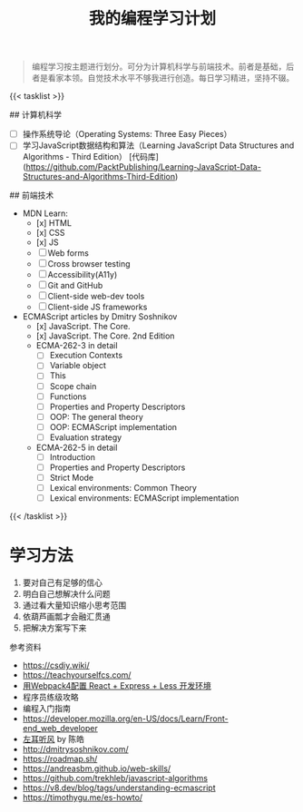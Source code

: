 #+TITLE: 我的编程学习计划

#+BEGIN_QUOTE
编程学习按主题进行划分。可分为计算机科学与前端技术。前者是基础，后者是看家本领。自觉技术水平不够我进行创造。每日学习精进，坚持不辍。
#+END_QUOTE

{{< tasklist >}}

## 计算机科学
- [ ] 操作系统导论（Operating Systems: Three Easy Pieces）
- [ ] 学习JavaScript数据结构和算法（Learning JavaScript Data Structures and Algorithms - Third Edition） [代码库](https://github.com/PacktPublishing/Learning-JavaScript-Data-Structures-and-Algorithms-Third-Edition)

## 前端技术
- MDN Learn:
  - [x] HTML
  - [x] CSS
  - [x] JS
  - [ ] Web forms
  - [ ] Cross browser testing
  - [ ] Accessibility(A11y)
  - [ ] Git and GitHub
  - [ ] Client-side web-dev tools
  - [ ] Client-side JS frameworks
- ECMAScript articles by  Dmitry Soshnikov
  - [x] JavaScript. The Core.
  - [x] JavaScript. The Core. 2nd Edition
  - ECMA-262-3 in detail
    - [ ] Execution Contexts
    - [ ] Variable object
    - [ ] This
    - [ ] Scope chain
    - [ ] Functions
    - [ ] Properties and Property Descriptors
    - [ ] OOP: The general theory
    - [ ] OOP: ECMAScript implementation
    - [ ] Evaluation strategy
  - ECMA-262-5 in detail
    - [ ] Introduction
    - [ ] Properties and Property Descriptors
    - [ ] Strict Mode
    - [ ] Lexical environments: Common Theory
    - [ ] Lexical environments: ECMAScript implementation
{{< /tasklist >}}

* 学习方法

1. 要对自己有足够的信心
2. 明白自己想解决什么问题
3. 通过看大量知识缩小思考范围
4. 依葫芦画瓢才会融汇贯通
5. 把解决方案写下来

参考资料

- https://csdiy.wiki/
- https://teachyourselfcs.com/
- [[https://manateelazycat.github.io/web/2018/12/09/webpack-and-react.html][用Webpack4配置 React + Express + Less 开发环境]]
- 程序员练级攻略
- 编程入门指南
- [[https://developer.mozilla.org/en-US/docs/Learn/Front-end_web_developer]]
- [[https://time.geekbang.org/column/intro/100002201][左耳听风]] by 陈皓
- http://dmitrysoshnikov.com/
- https://roadmap.sh/
- https://andreasbm.github.io/web-skills/
- https://github.com/trekhleb/javascript-algorithms
- https://v8.dev/blog/tags/understanding-ecmascript
- https://timothygu.me/es-howto/
